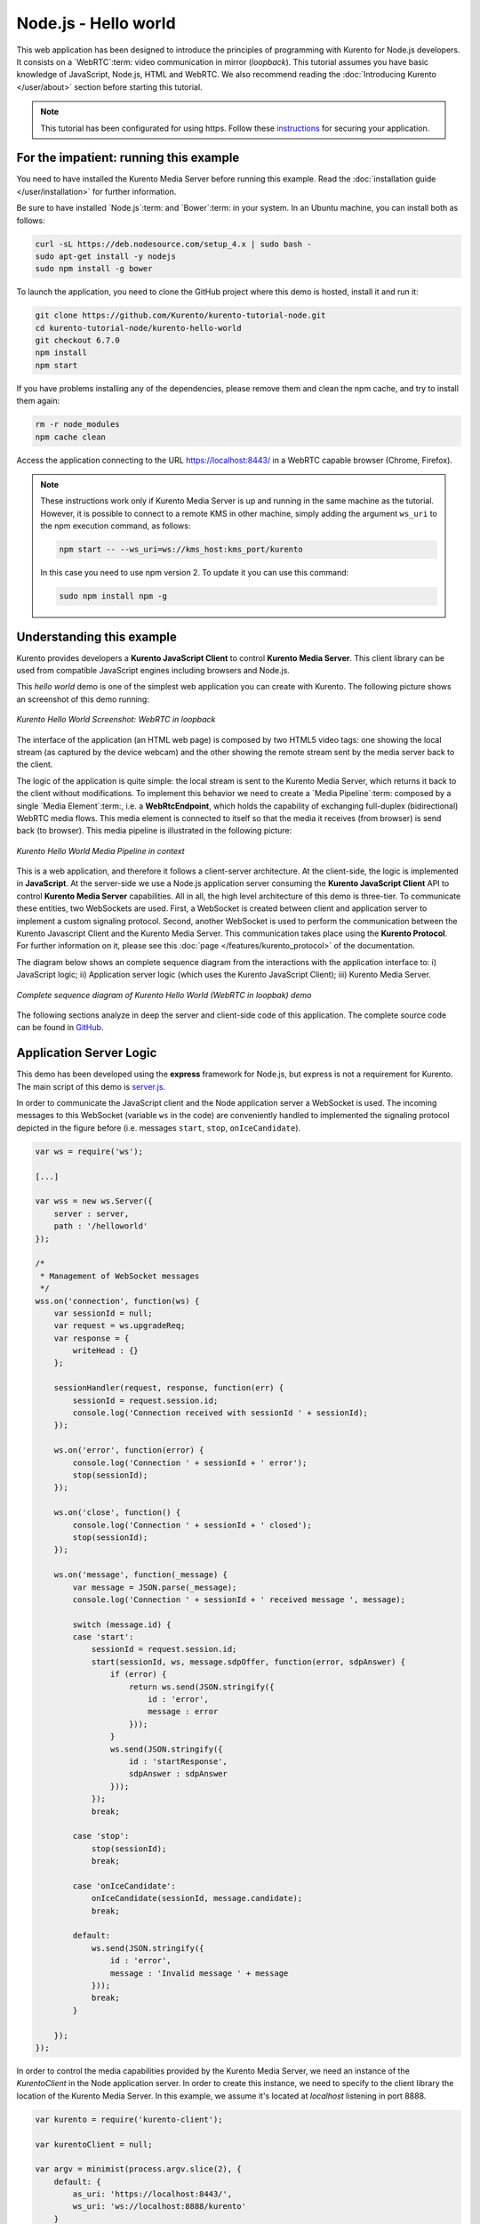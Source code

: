 %%%%%%%%%%%%%%%%%%%%%
Node.js - Hello world
%%%%%%%%%%%%%%%%%%%%%

This web application has been designed to introduce the principles of
programming with Kurento for Node.js developers. It consists on a
`WebRTC`:term: video communication in mirror (*loopback*). This tutorial
assumes you have basic knowledge of JavaScript, Node.js, HTML and WebRTC. We
also recommend reading the
:doc:`Introducing Kurento </user/about>` section before starting
this tutorial.

.. note::

   This tutorial has been configurated for using https. Follow these `instructions </features/security.html#configure-node-applications-to-use-https>`_ 
   for securing your application.

For the impatient: running this example
=======================================

You need to have installed the Kurento Media Server before running this example.
Read the :doc:`installation guide </user/installation>` for further
information.

Be sure to have installed `Node.js`:term: and `Bower`:term: in your system. In
an Ubuntu machine, you can install both as follows:

.. sourcecode:: bash

   curl -sL https://deb.nodesource.com/setup_4.x | sudo bash -
   sudo apt-get install -y nodejs
   sudo npm install -g bower

To launch the application, you need to clone the GitHub project where this demo
is hosted, install it and run it:

.. sourcecode:: bash

    git clone https://github.com/Kurento/kurento-tutorial-node.git
    cd kurento-tutorial-node/kurento-hello-world
    git checkout 6.7.0
    npm install
    npm start

If you have problems installing any of the dependencies, please remove them and
clean the npm cache, and try to install them again:

.. sourcecode:: bash

    rm -r node_modules
    npm cache clean

Access the application connecting to the URL https://localhost:8443/ in a
WebRTC capable browser (Chrome, Firefox).

.. note::

   These instructions work only if Kurento Media Server is up and running in the same machine
   as the tutorial. However, it is possible to connect to a remote KMS in other machine, simply adding
   the argument ``ws_uri`` to the npm execution command, as follows:

   .. sourcecode:: bash

      npm start -- --ws_uri=ws://kms_host:kms_port/kurento

   In this case you need to use npm version 2. To update it you can use this command:

   .. sourcecode:: bash

      sudo npm install npm -g

Understanding this example
==========================

Kurento provides developers a **Kurento JavaScript Client** to control
**Kurento Media Server**. This client library can be used from compatible
JavaScript engines including browsers and Node.js.

This *hello world* demo is one of the simplest web application you can create
with Kurento. The following picture shows an screenshot of this demo running:

.. figure:: ../../images/kurento-java-tutorial-1-helloworld-screenshot.png
   :align:   center
   :alt:     Kurento Hello World Screenshot: WebRTC in loopback

   *Kurento Hello World Screenshot: WebRTC in loopback*

The interface of the application (an HTML web page) is composed by two HTML5
video tags: one showing the local stream (as captured by the device webcam) and
the other showing the remote stream sent by the media server back to the client.

The logic of the application is quite simple: the local stream is sent to the
Kurento Media Server, which returns it back to the client without
modifications. To implement this behavior we need to create a
`Media Pipeline`:term: composed by a single `Media Element`:term:, i.e. a
**WebRtcEndpoint**, which holds the capability of exchanging full-duplex
(bidirectional) WebRTC media flows. This media element is connected to itself
so that the media it receives (from browser) is send back (to browser). This
media pipeline is illustrated in the following picture:

.. figure:: ../../images/kurento-java-tutorial-1-helloworld-pipeline.png
   :align:   center
   :alt:     Kurento Hello World Media Pipeline in context

   *Kurento Hello World Media Pipeline in context*


This is a web application, and therefore it follows a client-server
architecture. At the client-side, the logic is implemented in **JavaScript**.
At the server-side we use a Node.js application server consuming the
**Kurento JavaScript Client** API to control **Kurento Media Server**
capabilities. All in all, the high level architecture of this demo is
three-tier. To communicate these entities, two WebSockets are used. First, a
WebSocket is created between client and application server to implement a
custom signaling protocol. Second, another WebSocket is used to perform the
communication between the Kurento Javascript Client and the Kurento Media Server.
This communication takes place using the **Kurento Protocol**. For further
information on it, please see this
:doc:`page </features/kurento_protocol>` of the documentation.

The diagram below shows an complete sequence diagram from the interactions with
the application interface to: i) JavaScript logic; ii) Application server logic
(which uses the Kurento JavaScript Client); iii) Kurento Media Server.

.. figure:: ../../images/kurento-java-tutorial-1-helloworld-signaling.png
   :align:   center
   :alt:     Complete sequence diagram of Kurento Hello World (WebRTC in loopbak) demo

   *Complete sequence diagram of Kurento Hello World (WebRTC in loopbak) demo*

The following sections analyze in deep the server and client-side code of this
application. The complete source code can be found in
`GitHub <https://github.com/Kurento/kurento-tutorial-node/tree/master/kurento-hello-world>`_.

Application Server Logic
========================

This demo has been developed using the **express** framework for Node.js, but
express is not a requirement for Kurento. The main script of this demo is
`server.js <https://github.com/Kurento/kurento-tutorial-node/blob/master/kurento-hello-world/server.js>`_.

In order to communicate the JavaScript client and the Node application server a
WebSocket is used. The incoming messages to this WebSocket (variable ``ws`` in
the code) are conveniently handled to implemented the signaling protocol
depicted in the figure before (i.e. messages ``start``, ``stop``,
``onIceCandidate``).

.. sourcecode:: js

   var ws = require('ws');

   [...]

   var wss = new ws.Server({
       server : server,
       path : '/helloworld'
   });

   /*
    * Management of WebSocket messages
    */
   wss.on('connection', function(ws) {
       var sessionId = null;
       var request = ws.upgradeReq;
       var response = {
           writeHead : {}
       };

       sessionHandler(request, response, function(err) {
           sessionId = request.session.id;
           console.log('Connection received with sessionId ' + sessionId);
       });

       ws.on('error', function(error) {
           console.log('Connection ' + sessionId + ' error');
           stop(sessionId);
       });

       ws.on('close', function() {
           console.log('Connection ' + sessionId + ' closed');
           stop(sessionId);
       });

       ws.on('message', function(_message) {
           var message = JSON.parse(_message);
           console.log('Connection ' + sessionId + ' received message ', message);

           switch (message.id) {
           case 'start':
               sessionId = request.session.id;
               start(sessionId, ws, message.sdpOffer, function(error, sdpAnswer) {
                   if (error) {
                       return ws.send(JSON.stringify({
                           id : 'error',
                           message : error
                       }));
                   }
                   ws.send(JSON.stringify({
                       id : 'startResponse',
                       sdpAnswer : sdpAnswer
                   }));
               });
               break;

           case 'stop':
               stop(sessionId);
               break;

           case 'onIceCandidate':
               onIceCandidate(sessionId, message.candidate);
               break;

           default:
               ws.send(JSON.stringify({
                   id : 'error',
                   message : 'Invalid message ' + message
               }));
               break;
           }

       });
   });

In order to control the media capabilities provided by the Kurento Media Server,
we need an instance of the *KurentoClient* in the Node application server. In
order to create this instance, we need to specify to the client library the
location of the Kurento Media Server. In this example, we assume it's located
at *localhost* listening in port 8888.

.. sourcecode:: js

   var kurento = require('kurento-client');

   var kurentoClient = null;

   var argv = minimist(process.argv.slice(2), {
       default: {
           as_uri: 'https://localhost:8443/',
           ws_uri: 'ws://localhost:8888/kurento'
       }
   });

   [...]

   function getKurentoClient(callback) {
       if (kurentoClient !== null) {
           return callback(null, kurentoClient);
       }

       kurento(argv.ws_uri, function(error, _kurentoClient) {
           if (error) {
               console.log("Could not find media server at address " + argv.ws_uri);
               return callback("Could not find media server at address" + argv.ws_uri
                       + ". Exiting with error " + error);
           }

           kurentoClient = _kurentoClient;
           callback(null, kurentoClient);
       });
   }

Once the *Kurento Client* has been instantiated, you are ready for communicating
with Kurento Media Server. Our first operation is to create a *Media Pipeline*,
then we need to create the *Media Elements* and connect them. In this example,
we just need a single *WebRtcEndpoint* connected to itself (i.e. in loopback).
These functions are called in the ``start`` function, which is fired when the
``start`` message is received:

.. sourcecode:: js

   function start(sessionId, ws, sdpOffer, callback) {
       if (!sessionId) {
           return callback('Cannot use undefined sessionId');
       }

       getKurentoClient(function(error, kurentoClient) {
           if (error) {
               return callback(error);
           }

           kurentoClient.create('MediaPipeline', function(error, pipeline) {
               if (error) {
                   return callback(error);
               }

               createMediaElements(pipeline, ws, function(error, webRtcEndpoint) {
                   if (error) {
                       pipeline.release();
                       return callback(error);
                   }

                   if (candidatesQueue[sessionId]) {
                       while(candidatesQueue[sessionId].length) {
                           var candidate = candidatesQueue[sessionId].shift();
                           webRtcEndpoint.addIceCandidate(candidate);
                       }
                   }

                   connectMediaElements(webRtcEndpoint, function(error) {
                       if (error) {
                           pipeline.release();
                           return callback(error);
                       }

                       webRtcEndpoint.on('OnIceCandidate', function(event) {
                           var candidate = kurento.getComplexType('IceCandidate')(event.candidate);
                           ws.send(JSON.stringify({
                               id : 'iceCandidate',
                               candidate : candidate
                           }));
                       });

                       webRtcEndpoint.processOffer(sdpOffer, function(error, sdpAnswer) {
                           if (error) {
                               pipeline.release();
                               return callback(error);
                           }

                           sessions[sessionId] = {
                               'pipeline' : pipeline,
                               'webRtcEndpoint' : webRtcEndpoint
                           }
                           return callback(null, sdpAnswer);
                       });

                       webRtcEndpoint.gatherCandidates(function(error) {
                           if (error) {
                               return callback(error);
                           }
                       });
                   });
               });
           });
       });
   }

   function createMediaElements(pipeline, ws, callback) {
       pipeline.create('WebRtcEndpoint', function(error, webRtcEndpoint) {
           if (error) {
               return callback(error);
           }

           return callback(null, webRtcEndpoint);
       });
   }

    function connectMediaElements(webRtcEndpoint, callback) {
       webRtcEndpoint.connect(webRtcEndpoint, function(error) {
           if (error) {
               return callback(error);
           }
           return callback(null);
       });
   }

As of Kurento Media Server 6.0, the WebRTC negotiation is done by exchanging
:term:`ICE` candidates between the WebRTC peers. To implement this protocol,
the ``webRtcEndpoint`` receives candidates from the client in
``OnIceCandidate`` function. These candidates are stored in a queue when the
``webRtcEndpoint`` is not available yet. Then these candidates are added to the
media element by calling to the ``addIceCandidate`` method.

.. sourcecode:: js

   var candidatesQueue = {};

   [...]

   function onIceCandidate(sessionId, _candidate) {
       var candidate = kurento.getComplexType('IceCandidate')(_candidate);

       if (sessions[sessionId]) {
           console.info('Sending candidate');
           var webRtcEndpoint = sessions[sessionId].webRtcEndpoint;
           webRtcEndpoint.addIceCandidate(candidate);
       }
       else {
           console.info('Queueing candidate');
           if (!candidatesQueue[sessionId]) {
               candidatesQueue[sessionId] = [];
           }
           candidatesQueue[sessionId].push(candidate);
       }
   }


Client-Side Logic
=================

Let's move now to the client-side of the application. To call the previously
created WebSocket service in the server-side, we use the JavaScript class
``WebSocket``. We use a specific Kurento JavaScript library called
**kurento-utils.js** to simplify the WebRTC interaction with the server. This
library depends on **adapter.js**, which is a JavaScript WebRTC utility
maintained by Google that abstracts away browser differences. Finally
**jquery.js** is also needed in this application. These libraries are linked in
the
`index.html <https://github.com/Kurento/kurento-tutorial-node/blob/master/kurento-hello-world/static/index.html>`_
web page, and are used in the
`index.js <https://github.com/Kurento/kurento-tutorial-node/blob/master/kurento-hello-world/static/js/index.js>`_.
In the following snippet we can see the creation of the WebSocket (variable
``ws``) in the path ``/helloworld``. Then, the ``onmessage`` listener of the
WebSocket is used to implement the JSON signaling protocol in the client-side.
Notice that there are three incoming messages to client: ``startResponse``,
``error``, and ``iceCandidate``. Convenient actions are taken to implement each
step in the communication.

.. sourcecode:: javascript

   var ws = new WebSocket('ws://' + location.host + '/helloworld');
   var webRtcPeer;

   const I_CAN_START = 0;
   const I_CAN_STOP = 1;
   const I_AM_STARTING = 2;

   [...]

   ws.onmessage = function(message) {
      var parsedMessage = JSON.parse(message.data);
      console.info('Received message: ' + message.data);

      switch (parsedMessage.id) {
      case 'startResponse':
         startResponse(parsedMessage);
         break;
      case 'error':
         if (state == I_AM_STARTING) {
            setState(I_CAN_START);
         }
         onError('Error message from server: ' + parsedMessage.message);
         break;
      case 'iceCandidate':
         webRtcPeer.addIceCandidate(parsedMessage.candidate)
         break;
      default:
         if (state == I_AM_STARTING) {
            setState(I_CAN_START);
         }
         onError('Unrecognized message', parsedMessage);
      }
   }

In the function ``start`` the method ``WebRtcPeer.WebRtcPeerSendrecv`` of
*kurento-utils.js* is used to create the ``webRtcPeer`` object, which is used
to handle the WebRTC communication.

.. sourcecode:: javascript

   videoInput = document.getElementById('videoInput');
   videoOutput = document.getElementById('videoOutput');

   [...]

   function start() {
      console.log('Starting video call ...')

      // Disable start button
      setState(I_AM_STARTING);
      showSpinner(videoInput, videoOutput);

      console.log('Creating WebRtcPeer and generating local sdp offer ...');

       var options = {
         localVideo: videoInput,
         remoteVideo: videoOutput,
         onicecandidate : onIceCandidate
       }

       webRtcPeer = kurentoUtils.WebRtcPeer.WebRtcPeerSendrecv(options, function(error) {
           if(error) return onError(error);
           this.generateOffer(onOffer);
       });
   }

   function onIceCandidate(candidate) {
         console.log('Local candidate' + JSON.stringify(candidate));

         var message = {
            id : 'onIceCandidate',
            candidate : candidate
         };
         sendMessage(message);
   }

   function onOffer(error, offerSdp) {
      if(error) return onError(error);

      console.info('Invoking SDP offer callback function ' + location.host);
      var message = {
         id : 'start',
         sdpOffer : offerSdp
      }
      sendMessage(message);
   }


Dependencies
============

Server-side dependencies of this demo are managed using :term:`npm`. Our main
dependency is the Kurento Client JavaScript (*kurento-client*). The relevant
part of the
`package.json <https://github.com/Kurento/kurento-tutorial-node/blob/master/kurento-hello-world/package.json>`_
file for managing this dependency is:

.. sourcecode:: js

   "dependencies": {
      [...]
      "kurento-client" : "6.7.0"
   }

At the client side, dependencies are managed using :term:`Bower`. Take a look to
the
`bower.json <https://github.com/Kurento/kurento-tutorial-node/blob/master/kurento-hello-world/static/bower.json>`_
file and pay attention to the following section:

.. sourcecode:: js

   "dependencies": {
      [...]
      "kurento-utils" : "6.7.0"
   }

.. note::

   We are in active development. You can find the latest version of
   Kurento JavaScript Client at `npm <http://npmsearch.com/?q=kurento-client>`_
   and `Bower <http://bower.io/search/?q=kurento-client>`_.

